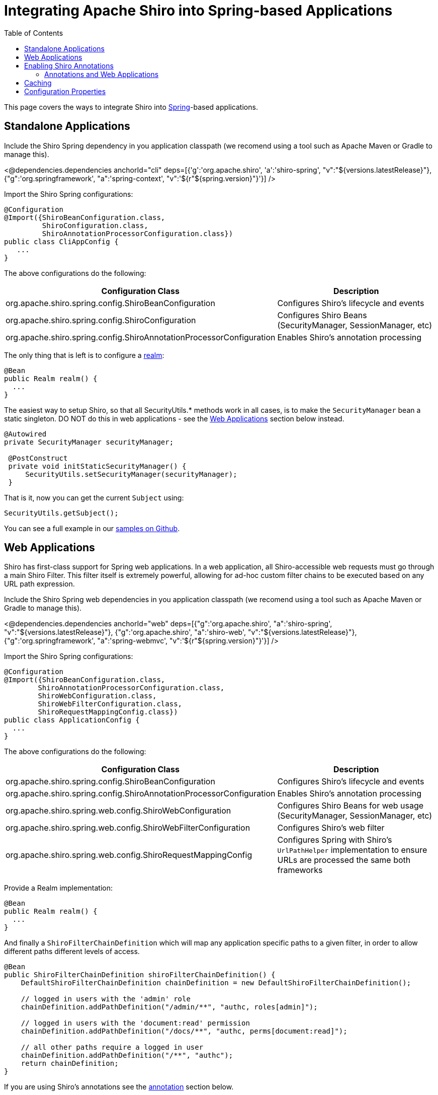 = Integrating Apache Shiro into Spring-based Applications
:jbake-date: 2010-03-18 00:00:00
:jbake-type: page
:jbake-status: published
:jbake-tags: documentation, manual, spring
:idprefix:
:toc:

This page covers the ways to integrate Shiro into link:http://spring.io[Spring]-based applications.

== Standalone Applications

Include the Shiro Spring dependency in you application classpath (we recomend using a tool such as Apache Maven or Gradle to manage this).

++++
<@dependencies.dependencies anchorId="cli" deps=[{'g':'org.apache.shiro', 'a':'shiro-spring', "v":"${versions.latestRelease}"},{"g":'org.springframework', "a":'spring-context', "v":'${r"${spring.version}"}'}] />
++++

Import the Shiro Spring configurations:

[source,java]
----
@Configuration
@Import({ShiroBeanConfiguration.class,
         ShiroConfiguration.class,
         ShiroAnnotationProcessorConfiguration.class})
public class CliAppConfig {
   ...
}
----

The above configurations do the following:

[width="100%",cols="55%,45%",options="header",]
|===
|Configuration Class |Description

|org.apache.shiro.spring.config.ShiroBeanConfiguration
|Configures Shiro’s lifecycle and events

|org.apache.shiro.spring.config.ShiroConfiguration
|Configures Shiro Beans (SecurityManager, SessionManager, etc)

|org.apache.shiro.spring.config.ShiroAnnotationProcessorConfiguration
|Enables Shiro’s annotation processing
|===

The only thing that is left is to configure a link:realm.html[realm]:

[source,java]
----
@Bean
public Realm realm() {
  ...
}
----

The easiest way to setup Shiro, so that all SecurityUtils.* methods work in all cases, is to make the `SecurityManager` bean a static singleton.
DO NOT do this in web applications - see the link:#web_applications[Web Applications] section below instead.

[source,java]
----
@Autowired
private SecurityManager securityManager;

 @PostConstruct
 private void initStaticSecurityManager() {
     SecurityUtils.setSecurityManager(securityManager);
 }
----

That is it, now you can get the current `Subject` using:
[source,java]
----
SecurityUtils.getSubject();
----

You can see a full example in our link:https://github.com/apache/shiro/tree/main/samples/spring[samples on Github].

[#web_applications]
== Web Applications

Shiro has first-class support for Spring web applications. In a web application, all Shiro-accessible web requests must go through a main Shiro Filter. This filter itself is extremely powerful, allowing for ad-hoc custom filter chains to be executed based on any URL path expression.

Include the Shiro Spring web dependencies in you application classpath (we recomend using a tool such as Apache Maven or Gradle to manage this).

++++
<@dependencies.dependencies anchorId="web" deps=[{"g":'org.apache.shiro', "a":'shiro-spring', "v":"${versions.latestRelease}"}, {"g":'org.apache.shiro', "a":'shiro-web', "v":"${versions.latestRelease}"},{"g":'org.springframework', "a":'spring-webmvc', "v":'${r"${spring.version}"}'}] />
++++

Import the Shiro Spring configurations:

[source,java]
----
@Configuration
@Import({ShiroBeanConfiguration.class,
        ShiroAnnotationProcessorConfiguration.class,
        ShiroWebConfiguration.class,
        ShiroWebFilterConfiguration.class,
        ShiroRequestMappingConfig.class})
public class ApplicationConfig {
  ...
}
----

The above configurations do the following:

[width="100%",cols="55%,45%",options="header",]
|===
|Configuration Class |Description

|org.apache.shiro.spring.config.ShiroBeanConfiguration
|Configures Shiro’s lifecycle and events

|org.apache.shiro.spring.config.ShiroAnnotationProcessorConfiguration
|Enables Shiro’s annotation processing

|org.apache.shiro.spring.web.config.ShiroWebConfiguration
|Configures Shiro Beans for web usage (SecurityManager, SessionManager, etc)

|org.apache.shiro.spring.web.config.ShiroWebFilterConfiguration
|Configures Shiro’s web filter

|org.apache.shiro.spring.web.config.ShiroRequestMappingConfig
|Configures Spring with Shiro’s `UrlPathHelper` implementation to ensure URLs are processed the same both frameworks
|===

Provide a Realm implementation:
[source,java]
----
@Bean
public Realm realm() {
  ...
}
----

And finally a `ShiroFilterChainDefinition` which will map any application specific paths to a given filter, in order to allow different paths different levels of access.

[source,java]
----
@Bean
public ShiroFilterChainDefinition shiroFilterChainDefinition() {
    DefaultShiroFilterChainDefinition chainDefinition = new DefaultShiroFilterChainDefinition();

    // logged in users with the 'admin' role
    chainDefinition.addPathDefinition("/admin/**", "authc, roles[admin]");

    // logged in users with the 'document:read' permission
    chainDefinition.addPathDefinition("/docs/**", "authc, perms[document:read]");

    // all other paths require a logged in user
    chainDefinition.addPathDefinition("/**", "authc");
    return chainDefinition;
}
----

If you are using Shiro's annotations see the link:#annotations_and_web_applications[annotation] section below.

You can see a full example in our link:https://github.com/apache/shiro/tree/main/samples/spring-mvc[samples on Github].

== Enabling Shiro Annotations

In both standalone and web applications, you might want to use Shiro's Annotations for security checks (for example, `@RequiresRoles`, `@RequiresPermissions`, etc.) These annotations are enabled by importing the `ShiroAnnotationProcessorConfiguration` Spring configuration in both sections above.

Simply annotate your methods in order to use them:

[source,java]
----
@RequiresPermissions("document:read")
public void readDocument() {
    ...
}
----

=== Annotations and Web Applications

Shiro annotations are fully supported for use in `@Controller` classes, for example:

[source,java]
----
@Controller
public class AccountInfoController {

    @RequiresRoles("admin")
    @RequestMapping("/admin/config")
    public String adminConfig(Model model) {
        return "view";
    }
}
----

A `ShiroFilterChainDefinition` bean with at least one definition is still required for this to work, either configure all paths to be accessable via the `anon` filter or a filter in 'permissive' mode, for example: `authcBasic[permissive]`.

[source,java]
----
@Bean
public ShiroFilterChainDefinition shiroFilterChainDefinition() {
    DefaultShiroFilterChainDefinition chainDefinition = new DefaultShiroFilterChainDefinition();
    chainDefinition.addPathDefinition("/**", "anon"); // all paths are managed via annotations

    // or allow basic authentication, but NOT require it.
    // chainDefinition.addPathDefinition("/**", "authcBasic[permissive]");
    return chainDefinition;
}
----

== Caching

Enabling caching is as simple as providing a link:http://shiro.apache.org/caching.html[CacheManager] bean:

[source,java]
----
@Bean
protected CacheManager cacheManager() {
    return new MemoryConstrainedCacheManager();
}
----


== Configuration Properties

[width="100%",cols="36%,14%,40%",options="header",]
|===
|Key |Default Value |Description

|shiro.sessionManager.deleteInvalidSessions |`true` |Remove invalid
session from session storage

|shiro.sessionManager.sessionIdCookieEnabled |`true` |Enable session ID
to cookie, for session tracking

|shiro.sessionManager.sessionIdUrlRewritingEnabled |`true` |Enable
session URL rewriting support

|shiro.userNativeSessionManager |`false` |If enabled Shiro will manage
the HTTP sessions instead of the container

|shiro.sessionManager.cookie.name |`JSESSIONID` |Session cookie name

|shiro.sessionManager.cookie.maxAge |`-1` |Session cookie max age

|shiro.sessionManager.cookie.domain |null |Session cookie domain

|shiro.sessionManager.cookie.path |null |Session cookie path

|shiro.sessionManager.cookie.secure |`false` |Session cookie secure flag

|shiro.rememberMeManager.cookie.name |`rememberMe` |RememberMe cookie
name

|shiro.rememberMeManager.cookie.maxAge |one year |RememberMe cookie max
age

|shiro.rememberMeManager.cookie.domain |null |RememberMe cookie domain

|shiro.rememberMeManager.cookie.path |null |RememberMe cookie path

|shiro.rememberMeManager.cookie.secure |`false` |RememberMe cookie
secure flag

|shiro.loginUrl |`/login.jsp` |Login URL used when unauthenticated users
are redirected to login page

|shiro.successUrl |`/` |Default landing page after a user logs in (if
alternative cannot be found in the current session)

|shiro.unauthorizedUrl |null |Page to redirect user to if they are
unauthorized (403 page)
|===




